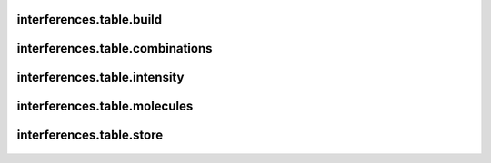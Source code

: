 interferences\.table\.build
-------------------------------
  .. automodule:: interferences.table.build
      :members:
      :undoc-members:


interferences\.table\.combinations
-------------------------------
  .. automodule:: interferences.table.combinations
      :members:
      :undoc-members:


interferences\.table\.intensity
-------------------------------
  .. automodule:: interferences.table.intensity
      :members:
      :undoc-members:


interferences\.table\.molecules
-------------------------------
  .. automodule:: interferences.table.molecules
      :members:
      :undoc-members:


interferences\.table\.store
-------------------------------
  .. automodule:: interferences.table.store
      :members:
      :undoc-members:
